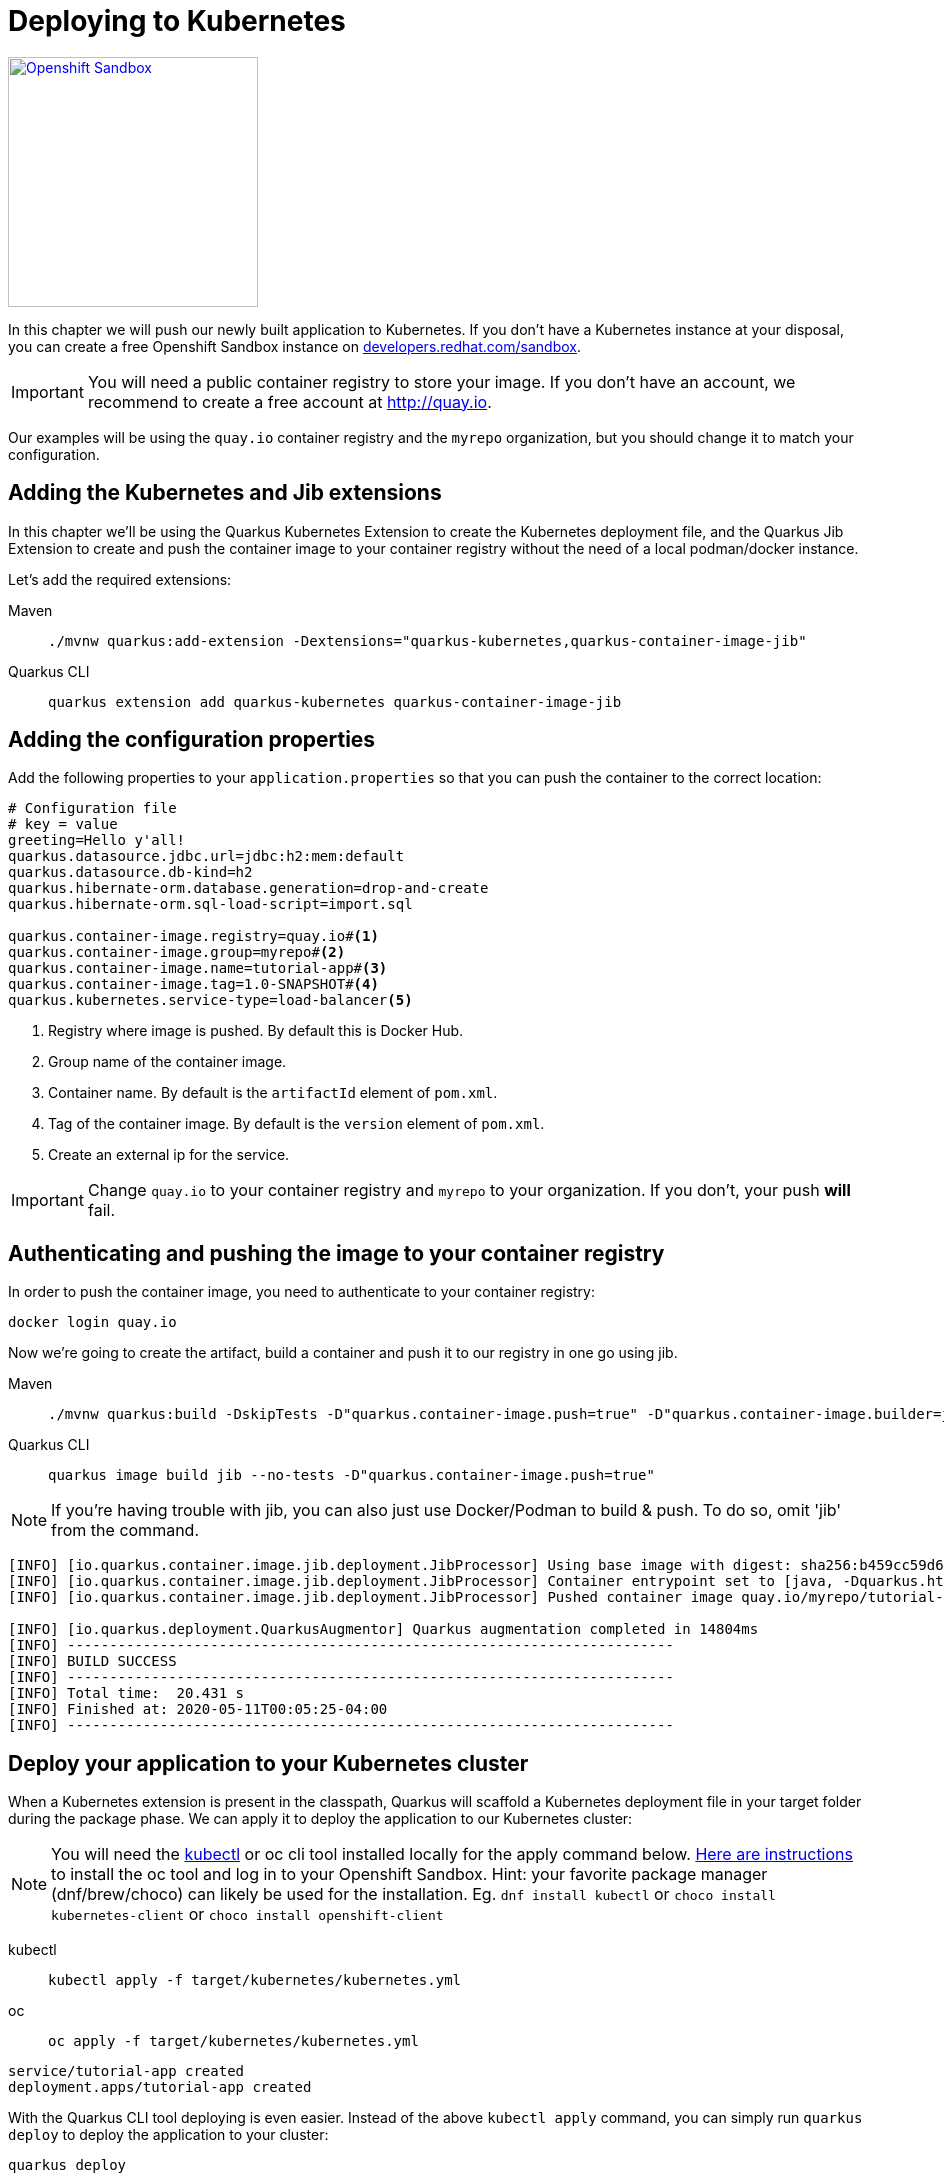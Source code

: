 =  Deploying to Kubernetes

[.mt-4.right]
image::openshift_sandbox.png[Openshift Sandbox,250,250,align="right",link="https://developers.redhat.com/developer-sandbox"]

In this chapter we will push our newly built application to Kubernetes. If you don't have a Kubernetes instance at your disposal, you can create a free Openshift Sandbox instance on https://developers.redhat.com/developer-sandbox[developers.redhat.com/sandbox].


 
IMPORTANT: You will need a public container registry to store your image. If you don't have an account, we recommend to create a free account at http://quay.io[window=_blank]. 

Our examples will be using the `quay.io` container registry and the `myrepo` organization, but you should change it to match your configuration.

== Adding the Kubernetes and Jib extensions

In this chapter we'll be using the Quarkus Kubernetes Extension to create the Kubernetes deployment file, and the Quarkus Jib Extension to create and push the container image to your container registry without the need of a local podman/docker instance.

Let's add the required extensions:

[tabs]
====
Maven::
+ 
--
[.console-input]
[source,bash,subs="+macros,+attributes"]
----
./mvnw quarkus:add-extension -Dextensions="quarkus-kubernetes,quarkus-container-image-jib"
----

--
Quarkus CLI::
+
--
[.console-input]
[source,bash,subs="+macros,+attributes"]
----
quarkus extension add quarkus-kubernetes quarkus-container-image-jib
----
--
====

== Adding the configuration properties

Add the following properties to your `application.properties` so that you can push the container to the correct location:

[.console-input]
[source,properties]
----
# Configuration file
# key = value
greeting=Hello y'all!
quarkus.datasource.jdbc.url=jdbc:h2:mem:default
quarkus.datasource.db-kind=h2
quarkus.hibernate-orm.database.generation=drop-and-create
quarkus.hibernate-orm.sql-load-script=import.sql

quarkus.container-image.registry=quay.io#<1>
quarkus.container-image.group=myrepo#<2>
quarkus.container-image.name=tutorial-app#<3>
quarkus.container-image.tag=1.0-SNAPSHOT#<4>
quarkus.kubernetes.service-type=load-balancer<5>
----
<1> Registry where image is pushed. By default this is Docker Hub.
<2> Group name of the container image.
<3> Container name. By default is the `artifactId` element of `pom.xml`.
<4> Tag of the container image. By default is the `version` element of `pom.xml`.
<5> Create an external ip for the service.

IMPORTANT: Change `quay.io` to your container registry and `myrepo` to your organization. 
If you don't, your push *will* fail.

== Authenticating and pushing the image to your container registry

In order to push the container image, you need to authenticate to your container registry:

[.console-input]
[source,bash]
----
docker login quay.io
----

Now we're going to create the artifact, build a container and push it to our registry in one go using jib.

[tabs]
====
Maven::
+ 
--
[.console-input]
[source,bash,subs="+macros,+attributes"]
----
./mvnw quarkus:build -DskipTests -D"quarkus.container-image.push=true" -D"quarkus.container-image.builder=jib"
----

--
Quarkus CLI::
+
--
[.console-input]
[source,bash,subs="+macros,+attributes"]
----
quarkus image build jib --no-tests -D"quarkus.container-image.push=true"
----
--
====

NOTE: If you're having trouble with jib, you can also just use Docker/Podman to build & push.  To do so, omit 'jib' from the command.

[.console-output]
[source,text]
----
[INFO] [io.quarkus.container.image.jib.deployment.JibProcessor] Using base image with digest: sha256:b459cc59d6c7ddc9fd52f981fc4c187f44a401f2433a1b4110810d2dd9e98a07
[INFO] [io.quarkus.container.image.jib.deployment.JibProcessor] Container entrypoint set to [java, -Dquarkus.http.host=0.0.0.0, -Djava.util.logging.manager=org.jboss.logmanager.LogManager, -cp, /app/resources:/app/classes:/app/libs/*, io.quarkus.runner.GeneratedMain]
[INFO] [io.quarkus.container.image.jib.deployment.JibProcessor] Pushed container image quay.io/myrepo/tutorial-app:1.0-SNAPSHOT (sha256:6651a2f85f8f53ef951b3398d00f1c7da73bd0e8b21f87584d5a1c0e99aae12c)

[INFO] [io.quarkus.deployment.QuarkusAugmentor] Quarkus augmentation completed in 14804ms
[INFO] ------------------------------------------------------------------------
[INFO] BUILD SUCCESS
[INFO] ------------------------------------------------------------------------
[INFO] Total time:  20.431 s
[INFO] Finished at: 2020-05-11T00:05:25-04:00
[INFO] ------------------------------------------------------------------------
----



== Deploy your application to your Kubernetes cluster

When a Kubernetes extension is present in the classpath, Quarkus will scaffold a Kubernetes deployment file in your target folder during the package phase.  We can apply it to deploy the application to our Kubernetes cluster:  

NOTE: You will need the https://kubernetes.io/docs/tasks/tools/[kubectl] or oc cli tool installed locally for the apply command below. https://developers.redhat.com/blog/2021/04/21/access-your-developer-sandbox-for-red-hat-openshift-from-the-command-line#[Here are instructions] to install the oc tool and log in to your Openshift Sandbox.  Hint: your favorite package manager (dnf/brew/choco) can likely be used for the installation. Eg. `dnf install kubectl` or `choco install kubernetes-client` or `choco install openshift-client` 

[tabs]
====
kubectl::
+
--
[.console-input]
[source,bash]
----
kubectl apply -f target/kubernetes/kubernetes.yml
----
--
oc::
+
--
[.console-input]
[source,bash]
----
oc apply -f target/kubernetes/kubernetes.yml
----
--
====

[.console-output]
[source,text]
----
service/tutorial-app created
deployment.apps/tutorial-app created
----


With the Quarkus CLI tool deploying is even easier.  Instead of the above `kubectl apply` command, you can simply run `quarkus deploy` to deploy the application to your cluster:
[.console-input]
[source,bash,subs="+macros,+attributes"]
----
quarkus deploy
----


After the command has finished, you might need to wait a few more seconds until your application is up and running.  Once it is, let's get the url to test.  (command prompt and powershell users will need to tweak these commands a little bit)


[tabs]
====
Openshift Sandbox / Kubernetes on AWS::
+
--
If using a hosted Kubernetes cluster like OpenShift (Sandbox) on AWS then use curl and the EXTERNAL-IP address with port `8080` or get it using `kubectl`:

:tmp-service-exposed: tutorial-app

[#{section-k8s}-ip-port-service]
[.console-input]
[source,bash,subs="+macros,+attributes"]
----
IP=$(kubectl get service {tmp-service-exposed} -o jsonpath="{.status.loadBalancer.ingress[0].hostname}")
PORT=$(kubectl get service {tmp-service-exposed} -o jsonpath="{.spec.ports[0].port}")
echo $IP:$PORT
----
--
Minikube::
+
--
:tmp-service-exposed: tutorial-app

[#{section-k8s}-ip-port-minikube]
[.console-input]
[source,bash,subs="+macros,+attributes"]
----
IP=$(minikube ip)
PORT=$(kubectl get service/{tmp-service-exposed} -o jsonpath="{.spec.ports[*].nodePort}")
echo $IP:$PORT
----
--
Hosted::
+
--
If using a hosted Kubernetes cluster like OpenShift then use curl and the EXTERNAL-IP address with port `8080` or get it using `kubectl`:

:tmp-service-exposed: tutorial-app

[#{section-k8s}-ip-port-openshift]
[.console-input]
[source,bash,subs="+macros,+attributes"]
----
IP=$(kubectl get service {tmp-service-exposed} -o jsonpath="{.status.loadBalancer.ingress[0].ip}")
PORT=$(kubectl get service {tmp-service-exposed} -o jsonpath="{.spec.ports[*].port}")
echo $IP:$PORT
----
--
====

Curl the Service:

[#{section-k8s}-curl-the-service]
[.console-input]
[source,bash,subs="+macros,+attributes"]
----
curl $IP:$PORT/hello
----

[.console-output]
[source,text]
----
Hello y'all!
----

If you're using the Openshift Sandbox UI, you can also find the application running in the "Topology" view as seen in the screenshot below:

[.mt-4.center]
image::Openshift.png[Openshift,400,400,align="center"]

[sidebar]
--
TIP: If you're using Openshift (Sandbox) and would like to create a url you can share to the outside world, you can create it like so:
[.console-input]
[source,bash,subs="+macros,+attributes"]
----
oc create route edge --service=tutorial-app 
url=$(oc get route tutorial-app -o jsonpath='{.spec.host}')
curl https://$url/hello
----
[.console-output]
[source,text]
----
Hello y'all!
----
--
